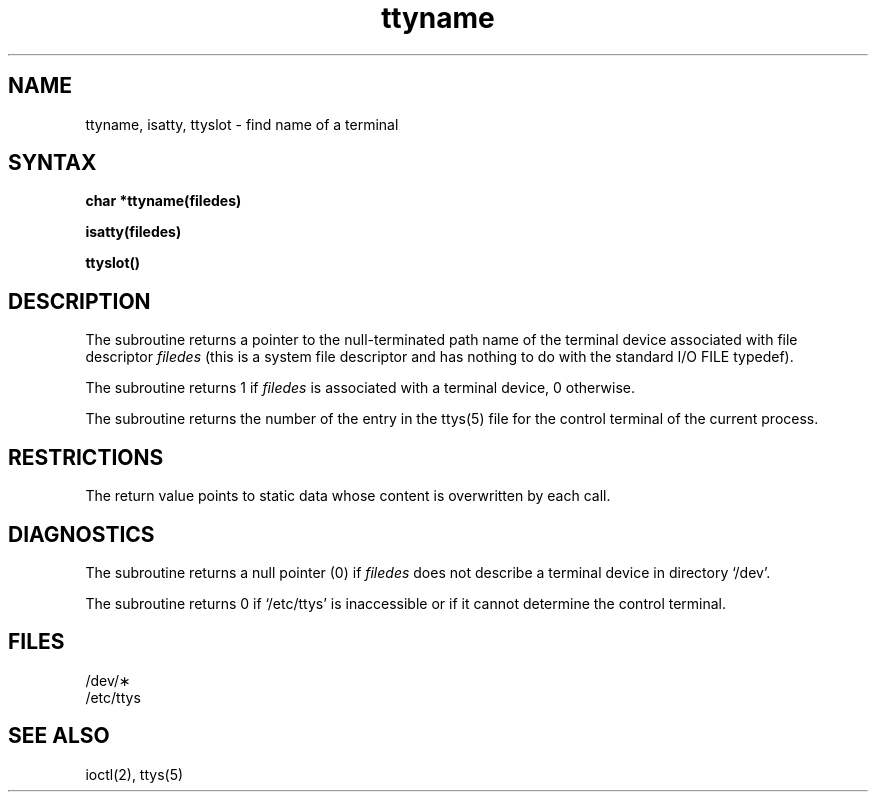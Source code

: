 .TH ttyname 3 
.SH NAME
ttyname, isatty, ttyslot \- find name of a terminal
.SH SYNTAX
.B char *ttyname(filedes)
.PP
.B isatty(filedes)
.PP
.B ttyslot()
.SH DESCRIPTION
The
.PN ttyname
subroutine
returns a pointer to the null-terminated path name
of the terminal device associated with file descriptor
.I filedes
(this is a system file descriptor and has nothing to do with the
standard I/O FILE typedef).
.PP
The
.PN isatty
subroutine returns 1 if
.I filedes
is associated with a terminal device, 0 otherwise.
.PP
The
.PN ttyslot
subroutine returns the number of the entry in the
ttys(5) file for the control terminal of the current process.
.SH RESTRICTIONS
The return value points to static data
whose content is overwritten by each call.
.SH DIAGNOSTICS
The
.PN ttyname
subroutine
returns a null pointer (0) if
.I filedes
does not describe a terminal device in directory `/dev'.
.PP
The
.PN ttyslot
subroutine returns 0 if `/etc/ttys' is inaccessible or if
it cannot determine the control terminal.
.SH FILES
/dev/\(**
.br
/etc/ttys
.SH SEE ALSO
ioctl(2), ttys(5)
